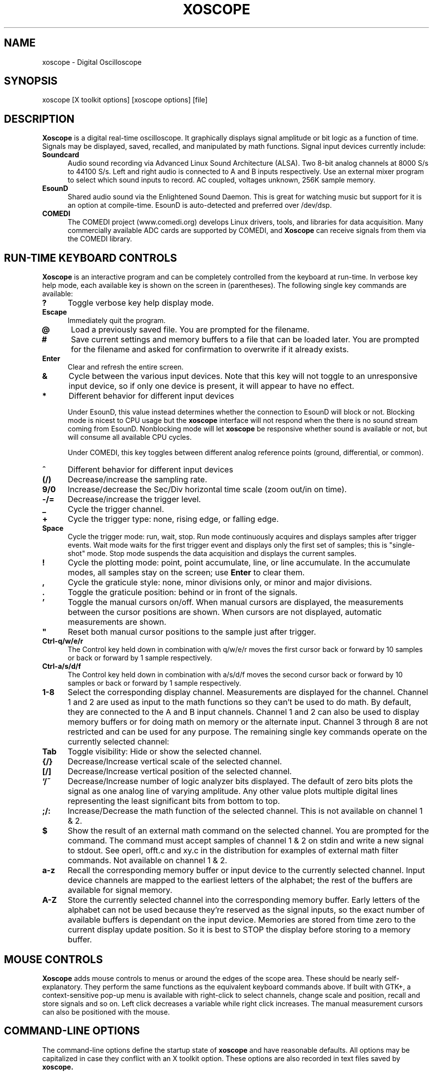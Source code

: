 .\" @(#)$Id: xoscope.1,v 2.5 2009/08/14 03:15:06 baccala Exp $
.\"
.\" Copyright (C) 1996 - 2000 Tim Witham <twitham@quiknet.com>
.\"
.\" (see the files README and COPYING for more details)

.TH XOSCOPE 1 "May  6  2001" "Linux" "User Commands"
.SH NAME
xoscope \- Digital Oscilloscope
.SH SYNOPSIS
xoscope [X toolkit options] [xoscope options] [file]

.SH DESCRIPTION

.B Xoscope
is a digital real-time oscilloscope. It graphically displays signal
amplitude or bit logic as a function of time.  Signals may be
displayed, saved, recalled, and manipulated by math functions.  Signal
input devices currently include:
.P

.TP 0.5i
.B Soundcard
Audio sound recording via Advanced Linux Sound Architecture (ALSA).
Two 8-bit analog channels at 8000 S/s to 44100 S/s.  Left and right
audio is connected to A and B inputs respectively.  Use an external
mixer program to select which sound inputs to record.  AC coupled,
voltages unknown, 256K sample memory.

.TP 0.5i
.B EsounD
Shared audio sound via the Enlightened Sound Daemon.  This is great
for watching music but support for it is an option at compile-time.
EsounD is auto-detected and preferred over /dev/dsp.

.TP 0.5i
.B COMEDI
The COMEDI project (www.comedi.org) develops Linux drivers, tools, and
libraries for data acquisition.
Many commercially available ADC cards are supported by COMEDI, and
.B Xoscope
can receive signals from them via the COMEDI library.

.PP
.SH "RUN\-TIME KEYBOARD CONTROLS"

.B Xoscope
is an interactive program and can be completely controlled from the
keyboard at run-time.  In verbose key help mode, each available key is
shown on the screen in (parentheses).  The following single key
commands are available:

.TP 0.5i
.B ?
Toggle verbose key help display mode.

.TP 0.5i
.B Escape
Immediately quit the program.

.TP 0.5i
.B @
Load a previously saved file.  You are prompted for the filename.

.TP 0.5i
.B #
Save current settings and memory buffers to a file that can be loaded
later.  You are prompted for the filename and asked for confirmation
to overwrite if it already exists.

.TP 0.5i
.B Enter
Clear and refresh the entire screen.

.TP 0.5i
.B &
Cycle between the various input devices.  Note that this key will not
toggle to an unresponsive input device, so if only one device is
present, it will appear to have no effect.

.TP 0.5i
.B *
Different behavior for different input devices

Under EsounD, this value instead determines whether the connection to
EsounD will block or not.  Blocking mode is nicest to CPU
usage but the
.B xoscope
interface will not respond when the there is no sound stream coming
from EsounD.  Nonblocking mode will let
.B xoscope
be responsive whether sound is available or not, but will consume all
available CPU cycles.

Under COMEDI, this key toggles between different analog reference
points (ground, differential, or common).

.TP 0.5i
.B ^
Different behavior for different input devices

.TP 0.5i
.B (/)
Decrease/increase the sampling rate.

.TP 0.5i
.B 9/0
Increase/decrease the Sec/Div horizontal time scale (zoom out/in on
time).

.TP 0.5i
.B -/=
Decrease/increase the trigger level.

.TP 0.5i
.B _
Cycle the trigger channel.

.TP 0.5i
.B +
Cycle the trigger type: none, rising edge, or falling edge.

.TP 0.5i
.B Space
Cycle the trigger mode: run, wait, stop.  Run mode
continuously acquires and displays samples after trigger events.  Wait
mode waits for the first trigger event and displays only the first set
of samples; this is "single-shot" mode.  Stop mode suspends the data
acquisition and displays the current samples.

.TP 0.5i
.B !
Cycle the plotting mode: point, point accumulate, line, or line
accumulate.  In the accumulate modes, all samples stay on the screen;
use
.B Enter
to clear them.

.TP 0.5i
.B ,
Cycle the graticule style: none, minor divisions only, or minor and
major divisions.

.TP 0.5i
.B .
Toggle the graticule position: behind or in front of the signals.

.TP 0.5i
.B '
Toggle the manual cursors on/off.  When manual cursors are displayed,
the measurements between the cursor positions are shown.  When cursors
are not displayed, automatic measurements are shown.

.TP 0.5i
.B """
Reset both manual cursor positions to the sample just after trigger.
.\" "

.TP 0.5i
.B Ctrl-q/w/e/r
The Control key held down in combination with q/w/e/r moves the first
cursor back or forward by 10 samples or back or forward by 1 sample
respectively.

.TP 0.5i
.B Ctrl-a/s/d/f
The Control key held down in combination with a/s/d/f moves the second
cursor back or forward by 10 samples or back or forward by 1 sample
respectively.

.TP 0.5i
.B 1\-8
Select the corresponding display channel.  Measurements are displayed
for the channel.  Channel 1 and 2 are used as input to the math
functions so they can't be used to do math.  By default, they are
connected to the A and B input channels.  Channel 1 and 2 can also be
used to display memory buffers or for doing math on memory
or the alternate input.  Channel 3 through 8 are not restricted and
can be used for any purpose.
The remaining single key commands operate on the currently
selected channel:

.TP 0.5i
.B Tab
Toggle visibility: Hide or show the selected channel.

.TP 0.5i
.B {/}
Decrease/Increase vertical scale of the selected channel.

.TP 0.5i
.B [/]
Decrease/Increase vertical position of the selected channel.

.TP 0.5i
.B `/~
Decrease/Increase number of logic analyzer bits displayed.  The
default of zero bits plots the signal as one analog line of varying
amplitude.  Any other value plots multiple digital lines representing
the least significant bits from bottom to top.

.TP 0.5i
.B ;/:
Increase/Decrease the math function of the selected channel.  This is
not available on channel 1 & 2.

.TP 0.5i
.B $
Show the result of an external math command on the selected channel.
You are prompted for the command.  The command must accept samples of
channel 1 & 2 on stdin and write a new signal to stdout.  See operl,
offt.c and xy.c in the distribution for examples of external math
filter commands.  Not available on channel 1 & 2.

.TP 0.5i
.B a-z
Recall the corresponding memory buffer or input device to the
currently selected channel.  Input device channels are mapped
to the earliest letters of the alphabet; the
rest of the buffers are available for signal memory.

.TP 0.5i
.B A-Z
Store the currently selected channel into the corresponding memory
buffer.  Early letters of the alphabet can not be used because they're
reserved as the signal inputs, so the exact number of available buffers
is dependant on the input device.  Memories are stored from time zero to
the current display update position.  So it is best to STOP the
display before storing to a memory buffer.

.PP
.SH "MOUSE CONTROLS"
.B Xoscope
adds mouse controls to menus or around the edges of the scope area.
These should be nearly self-explanatory.  They perform the same
functions as the equivalent keyboard commands above.  If built with
GTK+, a context-sensitive pop-up menu is available with right-click to
select channels, change scale and position, recall and store signals
and so on.  Left click decreases a variable while right click
increases.  The manual measurement cursors can also be positioned with
the mouse.

.PP
.SH "COMMAND\-LINE OPTIONS"

The command-line options define the startup state of
.B xoscope
and have reasonable defaults.  All options may be capitalized in case
they conflict with an X toolkit option.  These options are also
recorded in text files saved by
.B xoscope.

.TP 0.5i
.B -h
Help usage message showing these startup options with their default
values, then exit.

.TP 0.5i
.B -# <code>
Startup conditions of each channel.  # is a channel number from 1 to
8.  Code can have up to three fields, separated by colons:
position[.bits][:scale[:function #, memory letter, or external
command]].  Position is the number of pixels above (positive) or below
(negative) the center of the display.  Bits is the number of logic
analyzer bits to display.  Scale is a valid scaling factor from 1/50
to 50, expressed as a fraction.  The third field may contain a
built-in math function number, memory letter, or external math command
to run on the channel.  Using these options makes the channel visible
unless position begins with a '+', in which case the channel is
hidden.

.TP 0.5i
.B -a <channel>
Active, or selected, channel.

.TP 0.5i
.B -r <rate>
Sampling Rate in samples per second.  For the sound card, current valid values
are 8000, 11025, 22050, or 44100.

.TP 0.5i
.B -s <scale>
Time Scale factor from 1/500000 to 2000 (2 ns/div - 2 s/div) 
expressed as a fraction where 1/1 is 1 ms/div.

.TP 0.5i
.B -t <trigger>
Trigger conditions.  Trigger can have up to three fields,
separated by colons: position[:type[:channel]].  Position is the
number of pixels above (positive) or below (negative) the center of
the display.  Type is a number indicating the kind of trigger, 0 =
automatic, 1 = rising edge, 2 = falling edge.  Channel should be x or
y.

.TP 0.5i
.B -l <cursors>
Manual cursor Line positions.  Cursors can have up to three fields,
separated by colons: first[:second[:on?]].  First is the sample
position of the first cursor.  Second is the sample position of the
second cursor.  The final field is weather the manual cursors are
displayed (1) or the not displayed (0).

.TP 0.5i
.B -p <type>
Plot type.  0 = point, 1 = point accumulate, 2 = line, 3 = line
accumulate, 4 = step, 5 = step accumulate.

.TP 0.5i
.B -g <style>
Graticule style.  0 = none, 1 = minor divisions only, 2 = minor and
major divisions.

.TP 0.5i
.B -b
Whether the graticule is drawn Behind or in front of the signals.

.TP 0.5i
.B -v
Whether the Verbose key help is displayed.

.TP 0.5i
.B file
The name of a file to load upon startup.  This should be a file
previously saved by
.B xoscope.

.SH EXAMPLES
.TP 0.5i
.B xoscope -1 80 -2 -80 -3 0:1/5:6 -4 -160:1/5:7

This runs
.B xoscope
with channel 1 above and channel 2 below the center of the display.
Also channel 3 and 4 are made visible to show the FFT of channel 1 and
2 respectively at a reduced scale of 1/5.

.TP 0.5i
.B xoscope oscope.dat

This runs xoscope, loading settings and memory buffers from a
previously saved data file called "oscope.dat".

.SH FILES
.B Xoscope
creates readable text data files.  The files contain at least a
comment header which holds the current settings of
.B xoscope.
Loading the file causes these saved settings to be restored.

To record your signals permanently first store them into memory
buffers, optionally recall them to channels, and then save the file.
All non-empty memory buffers are written to a column of the file
following the comment header.  Columns are separated by tab
characters.  These are stored back into the memory buffers when the
file is later loaded.  Simply recall them to channels to view them.
.P

This format could also be read by some spreadsheet or plotting
programs.  For example, the
.B gnuplot (1)
command
.P

plot "oscope.dat" using 0:1, "oscope.dat" using 0:2
.P

would plot the first and second columns of the "oscope.dat" data file.

.SH ENVIRONMENT

.TP 0.5i
.B OSCOPEPATH
The path to use when looking for external math commands.  If unset,
the built-in default is used.

.TP 0.5i
.B ESPEAKER
The host:port of the EsounD to connect to if built with EsounD
support.  If unset, localhost is assumed.  If no EsounD connection is
made or if there is no EsounD support compiled in, then
.B xoscope
will try to read /dev/dsp directly.

.SH LIMITATIONS

The sound card should be capable of 44100 Hz sampling via the sound
drivers.  You must use an external mixer program to select the input
source device, level, etc.  Since these unknowns affect the amplitude,
there is no reference to voltage on the Y axis; it is in fact,
unknown.  Instead you're given the scale in pixels per sample unit.
Note that the serial oscilloscope devices don't have this limitation.
They have real voltage labels on the Y axis.
.P

Signal math is only valid if Channel 1 and 2 contain signals of the
same sampling rate.
.B It is up to you to make sure this is the case.  Doing math on signals
.B of different sample rates will produce incorrect results!
.P

The automatic measurements count zero crossings and divide to
determine the frequency and period.  If these zero crossings are not
"regularly-periodic", these measurements could be invalid.
.B Xoscope
does understand how to measure the built-in FFT functions by locating
the peak frequency.  Use manual cursor positioning to get more precise
measurements.
.P

Your sound card is most-likely AC coupled so you will never see any DC
offset.  You probably can't get DC coupling by just shorting the input
capacitors on your sound card.  Use serial hardware to see DC offsets.
.P

The display may not be able to keep up if you give it too much to
plot, depending on your sound card, graphics card, and processor
speed.  External math commands are particularly expensive since the
kernel must then split the available CPU cycles across multiple
processes.  To maximize refresh speed, hide all unneeded channels, use
point or point accumulate mode, zoom in on Sec/Div as much as
possible, and turn off the graticule.
.P

.SH BUGS
The keyboard interface may be confusing.

.SH AUTHOR
.B Oscope
was written by Tim Witham (twitham@quiknet.com), originally based
on "scope" by Jeff Tranter (Jeff_Tranter@Mitel.COM).
Most recent work is by Brent Baccala (cosine@freesoft.org).
ALSA support by Gerhard Schiller (gerhard.schiller@gmail.com).
.B Xoscope
is released under the conditions of the GNU General Public License.
See the files README and COPYING in the distribution for details.

.\" xoscope.1 ends here.
